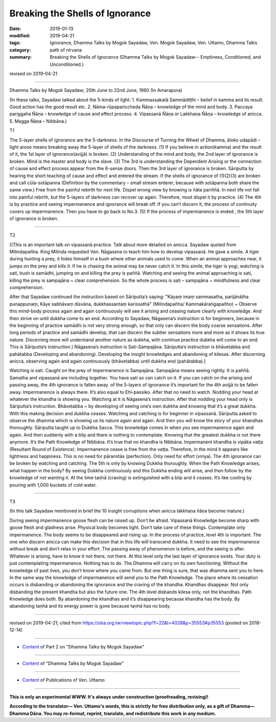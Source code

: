 ==========================================
Breaking the Shells of Ignorance
==========================================

:date: 2019-01-13
:modified: 2019-04-21
:tags: Ignorance, Dhamma Talks by Mogok Sayadaw, Ven. Mogok Sayadaw, Ven. Uttamo, Dhamma Talks
:category: path of nirvana
:summary: Breaking the Shells of Ignorance (Dhamma Talks by Mogok Sayadaw-- Emptiness, Conditioned, and Unconditioned.)

revised on 2019-04-21

------

Dhamma Talks by Mogok Sayadaw; 20th June to 22nd June, 1960 (In Amarapura)

(In these talks, Sayadaw talked about the 5-kinds of light: 1. Kammassakatā Sammādiṭṭhi – belief in kamma and its result. Good action has the good result etc. 2. Nāma-rūpapariccheda Ñāṇa – knowledge of the mind and body. 3. Paccaya pariggaha Ñāṇa – knowledge of cause and effect process. 4. Vipassanā Ñāṇa or Lakkhaṇa Ñāṇa – knowledge of anicca. 5. Magga Ñāṇa – Nibbāna.)

T1

The 5-layer shells of ignorance are the 5-darkness. In the Discourse of Turning the Wheel of Dhamma, āloko udapādi – light arose means breaking away the 5-layer of shells of the darkness. (1) If you believe in action(kamma) and the result of it, the 1st layer of ignorance(avijjā) is broken. (2) Understanding of the mind and body, the 2nd layer of ignorance is broken. Mind is the master and body is the slave. (3) The 3rd is understanding the Dependent Arising or the connection of cause and effect process appear from the 6-sense doors. Then the 3rd layer of ignorance is broken. Sāriputta by hearing the short teaching of cause and effect and entered the stream. If the shells of ignorance of (1)(2)(3) are broken and call cūla-sotāpanna (Definition by the commentary – small stream enterer, because with sotāpanna both share the same view.) Free from the painful rebirth for next life. Dispel wrong view by knowing is ñāta pariññā. In next life not fall into painful rebirth, but the 5-layers of darkness can recover up again. Therefore, must dispel it by practice. (4) The 4th is by practice and seeing impermanence and ignorance will break off. If you can’t discern it, the process of continuity covers up impermanence. Then you have to go back to No.3. (5) If the process of impermanence is ended , the 5th layer of ignorance is broken.

------

T2 

[(This is an important talk on vipassanā practice. Talk about more detailed on anicca. Sayadaw quoted from Milindapañha. King Milinda requested Ven. Nāgasena to teach him how to develop vipassanā. He gave a simile. A tiger during hunting a prey, it hides himself in a bush where other animals used to come. When an animal approaches near, it jumps on the prey and kills it. If he is chasing the animal may be never catch it. In this simile, the tiger is yogi, watching is sati, bush is samādhi, jumping on and killing the prey is paññā. Watching and seeing the animal approaching is sati, killing the prey is sampajāna ~ clear comprehension. So the whole process is sati – sampajāna ~ mindfulness and clear comprehension.

After that Sayadaw continued the instruction based on Sāriputta’s saying: "Kāyaṃ imaṃ sammasatha, parijānātha punappunaṃ; Kāye sabhāvaṃ disvāna, dukkhassantaṃ karissathā" (Milindapañha/ Kammakāraṅgapañho) ~ Observe this mind-body process again and again continuously will see it arising and ceasing nature clearly with knowledge. And then strive on until dukkha come to an end. According to Sayadaw, Nāgasena’s instruction is for beginners, because in the beginning of practice samādhi is not very strong enough, so that only can discern the body coarse sensations. After long periods of practice and samādhi develop, that can discern the subtler sensations more and more as it shows its true nature. Discerning more will understand another nature as dukkha, with continue practice dukkha will come to an end. This is Sāriputta’s instruction.) Nāgasena’s instruction is Sati-Sampajāna. Sāriputta’s instruction is bhāvetabba and pahātabba (Developing and abandoning). Developing the insight knowledges and abandoning of kilesas. After discerning anicca, observing again and again continuously (bhāvetabba) until dukkha end (pahātabba).]

Watching is sati. Caught on the prey of impermanence is Sampajāna. Sampajāna means seeing rightly. It is paññā. Samatha and vipassanā are including together. You have sati so can catch on it. If you can catch on the arising and passing away, the 4th ignorance is fallen away. of the 5-layers of ignorance it’s important for the 4th avijjā to be fallen away. Impermanence is always there. It’s also equal to Ehi-passiko. After that no need to watch. Nodding your head at whatever the khandha is showing you. Watching at it is Nāgasena’s instruction. After that nodding your head only is Sāriputta’s instruction. Bhāvetabba ~ by developing of seeing one’s own dukkha and knowing that it’s a great dukkha. With this making decision and dukkha ceases. Watching and catching is for beginner in vipassanā. Sāriputta asked to observe the dhamma which is showing us its nature again and again. And then you will know the story of your khandhas thoroughly. Sāriputta taught up to Dukkha Sacca. This knowledge comes in when you see impermanence again and again. And then suddenly with a blip and there is nothing to contemplate. Knowing that the greatest dukkha is not there anymore. It’s the Path Knowledge of Nibbāna. It’s true that no khandha is Nibbāna. Impermanent khandha is vipāka vaṭṭa (Resultant Round of Existence). Impermanence cease is free from the vaṭṭa. Therefore, in the mind it appears like lightness and happiness. This is no need for pāramitās (perfection). Only need for effort (viriya). The 4th ignorance can be broken by watching and catching. The 5th is only by knowing Dukkha thoroughly. When the Path Knowledge arises, what happen in the body? By seeing Dukkha continuously and this Dukkha ending will arise, and then follow by the knowledge of not wanting it. At the time taṇhā (craving) is extinguished with a blip and it ceases. It’s like cooling by pouring with 1,000 buckets of cold water.

------

T3

(In this talk Sayadaw mentioned in brief the 10 insight corruptions when anicca lakkhaṇa ñāṇa become mature.)

During seeing impermanence goose flesh can be raised up. Don’t be afraid. Vipassanā Knowledge become sharp with goose flesh and gladness arise. Physical body becomes light. Don’t take care of these things. Contemplate only impermanence. The body seems to be disappeared and rising up. In the process of practice, level 4th is important. The one who discern anicca can make this decision that in this life will transcend dukkha. It need to see the impermanence without break and don’t relax in your effort. The passing away of phenomenon is before, and the seeing is after. Whatever is arising, have to know it not there, not there. At this level only the last layer of ignorance exists. Your duty is just contemplating impermanence. Nothing has to do. The Dhamma will carry on its own functioning. Without the knowledge of past lives, you don’t know where you came from. But one thing is sure, that was dhamma sent you to here. In the same way the knowledge of impermanence will send you to the Path Knowledge. The place where its cessation occurs is disbanding or abandoning the ignorance and the craving of the khandha. Khandhas disappear. Not only disbanding the present khandha but also the future one. The 4th level disbands kilesa only, not the khandhas. Path Knowledge does both. By abandoning the khandhas and it’s disappearing because khandha has the body. By abandoning taṇhā and its energy power is gone because taṇhā has no body.

------

revised on 2019-04-21; cited from https://oba.org.tw/viewtopic.php?f=22&t=4028&p=35553#p35553 (posted on 2018-12-14)

------

- `Content <{filename}pt02-content-of-part02%zh.rst>`__ of Part 2 on "Dhamma Talks by Mogok Sayadaw"

------

- `Content <{filename}content-of-dhamma-talks-by-mogok-sayadaw%zh.rst>`__ of "Dhamma Talks by Mogok Sayadaw"

------

- `Content <{filename}../publication-of-ven-uttamo%zh.rst>`__ of Publications of Ven. Uttamo

------

**This is only an experimental WWW. It's always under construction (proofreading, revising)!**

**According to the translator— Ven. Uttamo's words, this is strictly for free distribution only, as a gift of Dhamma—Dhamma Dāna. You may re-format, reprint, translate, and redistribute this work in any medium.**

..
  04-21 rev. & add: Content of Publications of Ven. Uttamo; Content of Part 2 on "Dhamma Talks by Mogok Sayadaw"
        del: https://mogokdhammatalks.blog/
  2019-01-11  create rst; post on 01-13